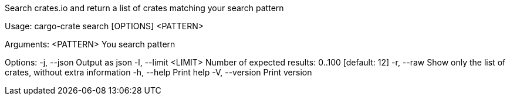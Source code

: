 Search crates.io and return a list of crates matching your search pattern

Usage: cargo-crate search [OPTIONS] <PATTERN>

Arguments:
  <PATTERN>  You search pattern

Options:
  -j, --json           Output as json
  -l, --limit <LIMIT>  Number of expected results: 0..100 [default: 12]
  -r, --raw            Show only the list of crates, without extra information
  -h, --help           Print help
  -V, --version        Print version
